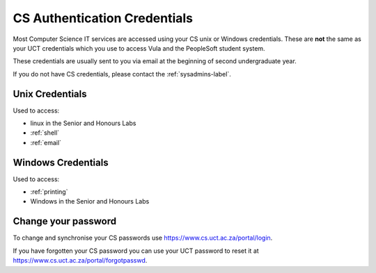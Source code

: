 .. _cs_credentials:

CS Authentication Credentials
=============================

Most Computer Science IT services are accessed using your CS unix or Windows
credentials. These are **not** the same as your UCT credentials which you use
to access Vula and the PeopleSoft student system. 

These credentials are usually sent to you via email at the beginning of second undergraduate year.

If you do not have CS credentials, please contact the :ref:`sysadmins-label`.

.. _cs_unix_credentials:

Unix Credentials
++++++++++++++++

Used to access:

* linux in the Senior and Honours Labs
* :ref:`shell`
* :ref:`email`

.. _cs_windows_credentials:

Windows Credentials
+++++++++++++++++++

Used to access:

* :ref:`printing`
* Windows in the Senior and Honours Labs

Change your password
++++++++++++++++++++

To change and synchronise your CS passwords use https://www.cs.uct.ac.za/portal/login.

If you have forgotten your CS password you can use your UCT password to reset it at https://www.cs.uct.ac.za/portal/forgotpasswd.

